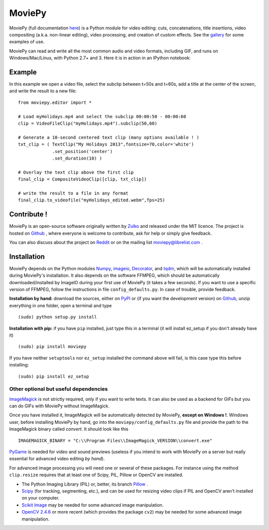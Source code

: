MoviePy
========

MoviePy (full documentation here_) is a Python module for video editing: cuts, concatenations, title insertions, video compositing (a.k.a. non-linear editing), video processing, and creation of custom effects. See the gallery_ for some examples of use.

MoviePy can read and write all the most common audio and video formats, including GIF, and runs on Windows/Mac/Linux, with Python 2.7+ and 3. Here it is in action in an IPython notebook:

.. image:: https://raw.githubusercontent.com/Zulko/moviepy/master/docs/demo_preview_small.jpeg
    :alt: [logo]
    :align: center

Example
--------

In this example we open a video file, select the subclip between t=50s and t=60s, add a title at the center of the screen, and write the result to a new file: ::

    from moviepy.editor import *
    
    # Load myHolidays.mp4 and select the subclip 00:00:50 - 00:00:60
    clip = VideoFileClip("myHolidays.mp4").subclip(50,60)
    
    # Generate a 10-second centered text clip (many options available ! )
    txt_clip = ( TextClip("My Holidays 2013",fontsize=70,color='white')
                 .set_position('center')
                 .set_duration(10) )
    
    # Overlay the text clip above the first clip
    final_clip = CompositeVideoClip([clip, txt_clip])
    
    # write the result to a file in any format
    final_clip.to_videofile("myHolidays_edited.webm",fps=25)



Contribute !
-------------

MoviePy is an open-source software originally written by Zulko_ and released under the MIT licence. The project is hosted on Github_ , where everyone is welcome to contribute, ask for help or simply give feedback.

You can also discuss about the project on Reddit_ or on the mailing list moviepy@librelist.com .


Installation
--------------

MoviePy depends on the Python modules Numpy_, imageio_, Decorator_, and tqdm_, which will be automatically installed during MoviePy's installation. It also depends on the software FFMPEG, which should be automatically downloaded/installed by ImageIO during your first use of MoviePy (it takes a few seconds). If you want to use a specific version of FFMPEG, follow the instructions in file ``config_defaults.py``. In case of trouble, provide feedback.

**Installation by hand:** download the sources, either on PyPI_ or (if you want the development version) on Github_, unzip everything in one folder, open a terminal and type ::
    
    (sudo) python setup.py install

**Installation with pip:** if you have ``pip`` installed, just type this in a terminal (it will install ez_setup if you don't already have it) ::
    
    (sudo) pip install moviepy

If you have neither ``setuptools`` nor ``ez_setup`` installed the command above will fail, is this case type this before installing: ::

    (sudo) pip install ez_setup




Other optional but useful dependencies
~~~~~~~~~~~~~~~~~~~~~~~~~~~~~~~~~~~~~~~

ImageMagick_ is not strictly required, only if you want to write texts. It can also be used as a backend for GIFs but you can do GIFs with MoviePy without ImageMagick.

Once you have installed it, ImageMagick will be automatically detected by MoviePy, **except on Windows !**. Windows user, before installing MoviePy by hand, go into the ``moviepy/config_defaults.py`` file and provide the path to the ImageMagick binary called `convert`. It should look like this ::
    
    IMAGEMAGICK_BINARY = "C:\\Program Files\\ImageMagick_VERSION\\convert.exe"

PyGame_ is needed for video and sound previews (useless if you intend to work with MoviePy on a server but really essential for advanced video editing *by hand*).

For advanced image processing you will need one or several of these packages. For instance using the method ``clip.resize`` requires that at least one of Scipy, PIL, Pillow or OpenCV are installed.

- The Python Imaging Library (PIL) or, better, its branch Pillow_ .
- Scipy_ (for tracking, segmenting, etc.), and can be used for resizing video clips if PIL and OpenCV aren't installed on your computer.
- `Scikit Image`_ may be needed for some advanced image manipulation.
- `OpenCV 2.4.6`_ or more recent (which provides the package ``cv2``) may be needed for some advanced image manipulation.


.. _gallery: http://zulko.github.io/moviepy/gallery.html
.. _Reddit: http://www.reddit.com/r/moviepy/
.. _PyPI: https://pypi.python.org/pypi/moviepy
.. _Pillow: http://pillow.readthedocs.org/en/latest/
.. _Zulko : https://github.com/Zulko
.. _Github: https://github.com/Zulko/moviepy
.. _here: http://zulko.github.io/moviepy/
.. _Scipy: http://www.scipy.org/
.. _`download MoviePy`: https://github.com/Zulko/moviepy
.. _`OpenCV 2.4.6`: http://sourceforge.net/projects/opencvlibrary/files/
.. _Pygame: http://www.pygame.org/download.shtml
.. _Numpy: http://www.scipy.org/install.html
.. _imageio: http://imageio.github.io/
.. _`Scikit Image`: http://scikit-image.org/download.html
.. _Decorator: https://pypi.python.org/pypi/decorator
.. _tqdm: https://github.com/noamraph/tqdm


.. _ffmpeg: http://www.ffmpeg.org/download.html 
.. _ImageMagick: http://www.imagemagick.org/script/index.php
